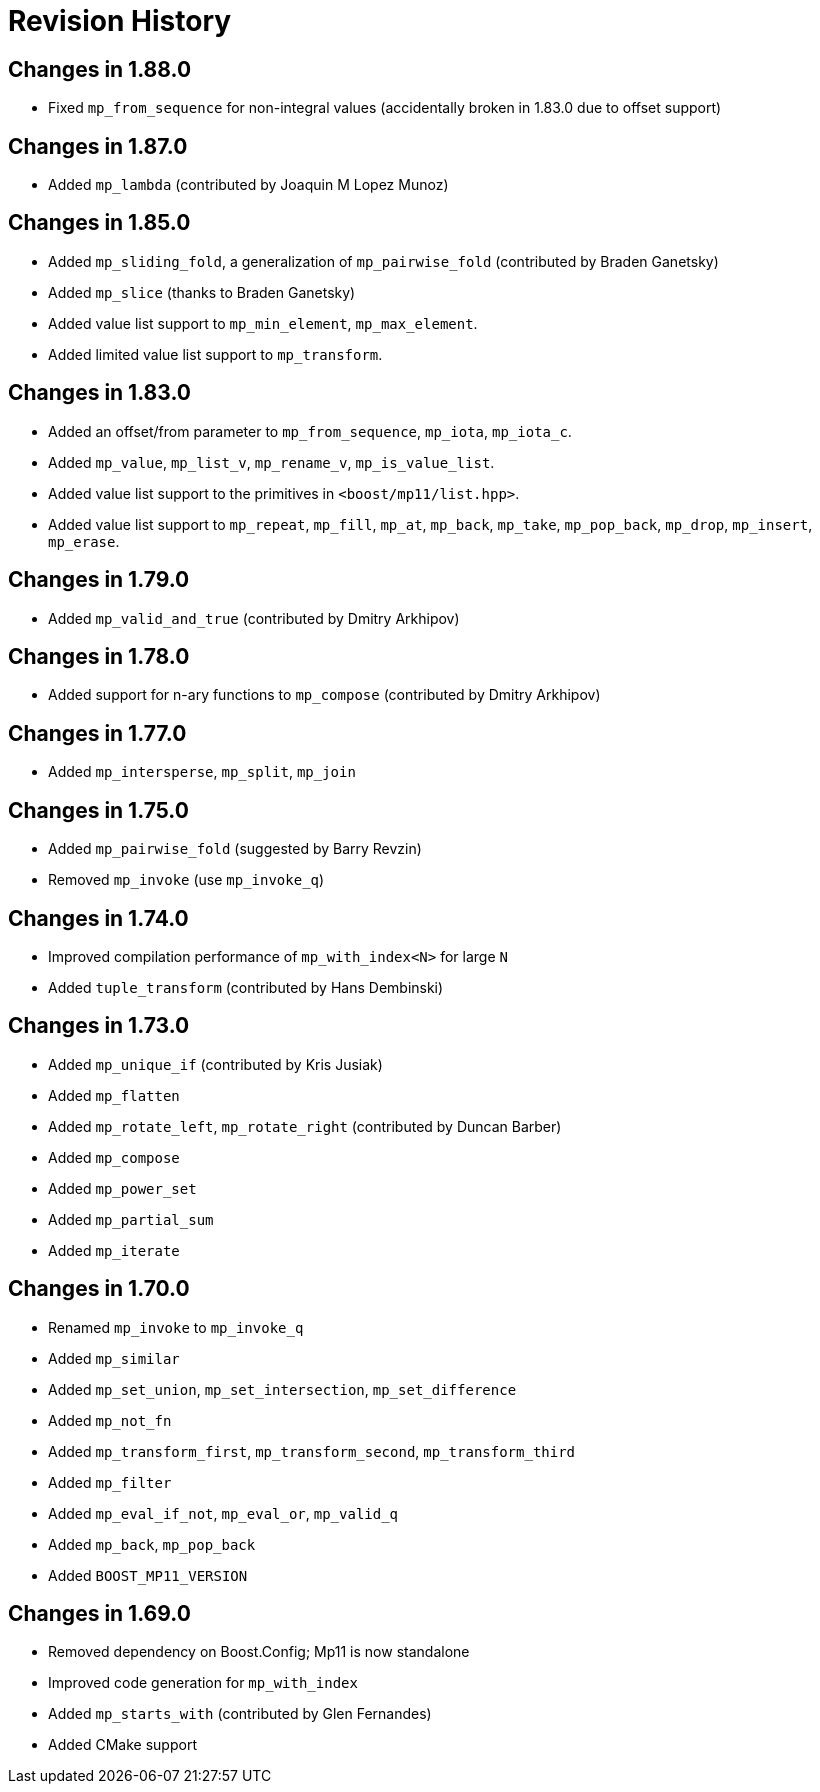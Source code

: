 ////
Copyright 2019-2025 Peter Dimov

Distributed under the Boost Software License, Version 1.0.

See accompanying file LICENSE_1_0.txt or copy at
http://www.boost.org/LICENSE_1_0.txt
////

[#changelog]
# Revision History

## Changes in 1.88.0

* Fixed `mp_from_sequence` for non-integral values (accidentally broken in 1.83.0 due to offset support)

## Changes in 1.87.0

* Added `mp_lambda` (contributed by Joaquin M Lopez Munoz)

## Changes in 1.85.0

* Added `mp_sliding_fold`, a generalization of `mp_pairwise_fold` (contributed by Braden Ganetsky)
* Added `mp_slice` (thanks to Braden Ganetsky)
* Added value list support to `mp_min_element`, `mp_max_element`.
* Added limited value list support to `mp_transform`.

## Changes in 1.83.0

* Added an offset/from parameter to `mp_from_sequence`, `mp_iota`, `mp_iota_c`.
* Added `mp_value`, `mp_list_v`, `mp_rename_v`, `mp_is_value_list`.
* Added value list support to the primitives in `<boost/mp11/list.hpp>`.
* Added value list support to `mp_repeat`, `mp_fill`, `mp_at`, `mp_back`, `mp_take`, `mp_pop_back`, `mp_drop`, `mp_insert`, `mp_erase`.

## Changes in 1.79.0

* Added `mp_valid_and_true` (contributed by Dmitry Arkhipov)

## Changes in 1.78.0

* Added support for n-ary functions to `mp_compose` (contributed by Dmitry Arkhipov)

## Changes in 1.77.0

* Added `mp_intersperse`, `mp_split`, `mp_join`

## Changes in 1.75.0

* Added `mp_pairwise_fold` (suggested by Barry Revzin)
* Removed `mp_invoke` (use `mp_invoke_q`)

## Changes in 1.74.0

* Improved compilation performance of `mp_with_index<N>` for large `N`
* Added `tuple_transform` (contributed by Hans Dembinski)

## Changes in 1.73.0

* Added `mp_unique_if` (contributed by Kris Jusiak)
* Added `mp_flatten`
* Added `mp_rotate_left`, `mp_rotate_right` (contributed by Duncan Barber)
* Added `mp_compose`
* Added `mp_power_set`
* Added `mp_partial_sum`
* Added `mp_iterate`

## Changes in 1.70.0

* Renamed `mp_invoke` to `mp_invoke_q`
* Added `mp_similar`
* Added `mp_set_union`, `mp_set_intersection`, `mp_set_difference`
* Added `mp_not_fn`
* Added `mp_transform_first`, `mp_transform_second`, `mp_transform_third`
* Added `mp_filter`
* Added `mp_eval_if_not`, `mp_eval_or`, `mp_valid_q`
* Added `mp_back`, `mp_pop_back`
* Added `BOOST_MP11_VERSION`

## Changes in 1.69.0

* Removed dependency on Boost.Config; Mp11 is now standalone
* Improved code generation for `mp_with_index`
* Added `mp_starts_with` (contributed by Glen Fernandes)
* Added CMake support
